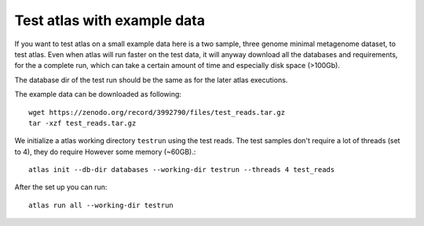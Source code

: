 
.. _example_data:

Test atlas with example data
----------------------------

If you want to test atlas on a small example data here is a two sample, three genome minimal metagenome dataset,
to test atlas. Even when atlas will run faster on the test data,
it will anyway download all the databases and requirements, for the a complete run,
which can take a certain amount of time and especially disk space (>100Gb).

The database dir of the test run should be the same as for the later atlas executions.

The example data can be downloaded as following::

  wget https://zenodo.org/record/3992790/files/test_reads.tar.gz
  tar -xzf test_reads.tar.gz

We initialize a atlas working directory ``testrun`` using the test reads.
The test samples don't require a lot of threads (set to 4), they do require However some memory (~60GB).::

  atlas init --db-dir databases --working-dir testrun --threads 4 test_reads

After the set up you can run::

  atlas run all --working-dir testrun
